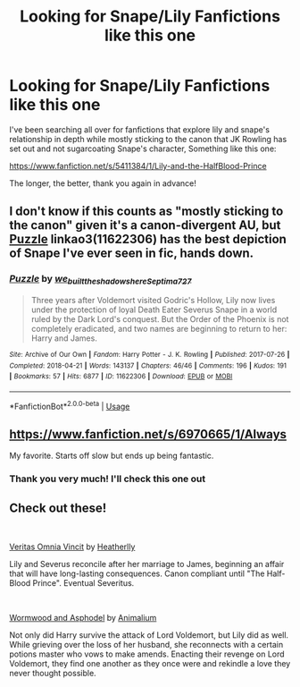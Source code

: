 #+TITLE: Looking for Snape/Lily Fanfictions like this one

* Looking for Snape/Lily Fanfictions like this one
:PROPERTIES:
:Author: rk67r
:Score: 2
:DateUnix: 1551229061.0
:DateShort: 2019-Feb-27
:FlairText: Request
:END:
I've been searching all over for fanfictions that explore lily and snape's relationship in depth while mostly sticking to the canon that JK Rowling has set out and not sugarcoating Snape's character, Something like this one:

[[https://www.fanfiction.net/s/5411384/1/Lily-and-the-HalfBlood-Prince]]

The longer, the better, thank you again in advance!


** I don't know if this counts as "mostly sticking to the canon" given it's a canon-divergent AU, but [[https://archiveofourown.org/works/11622306][Puzzle]] linkao3(11622306) has the best depiction of Snape I've ever seen in fic, hands down.
:PROPERTIES:
:Author: siderumincaelo
:Score: 2
:DateUnix: 1551239586.0
:DateShort: 2019-Feb-27
:END:

*** [[https://archiveofourown.org/works/11622306][*/Puzzle/*]] by [[https://www.archiveofourown.org/users/we_built_the_shadows_here/pseuds/we_built_the_shadows_here/users/Septima727/pseuds/Septima727][/we_built_the_shadows_hereSeptima727/]]

#+begin_quote
  Three years after Voldemort visited Godric's Hollow, Lily now lives under the protection of loyal Death Eater Severus Snape in a world ruled by the Dark Lord's conquest. But the Order of the Phoenix is not completely eradicated, and two names are beginning to return to her: Harry and James.
#+end_quote

^{/Site/:} ^{Archive} ^{of} ^{Our} ^{Own} ^{*|*} ^{/Fandom/:} ^{Harry} ^{Potter} ^{-} ^{J.} ^{K.} ^{Rowling} ^{*|*} ^{/Published/:} ^{2017-07-26} ^{*|*} ^{/Completed/:} ^{2018-04-21} ^{*|*} ^{/Words/:} ^{143137} ^{*|*} ^{/Chapters/:} ^{46/46} ^{*|*} ^{/Comments/:} ^{196} ^{*|*} ^{/Kudos/:} ^{191} ^{*|*} ^{/Bookmarks/:} ^{57} ^{*|*} ^{/Hits/:} ^{6877} ^{*|*} ^{/ID/:} ^{11622306} ^{*|*} ^{/Download/:} ^{[[https://archiveofourown.org/downloads/11622306/Puzzle.epub?updated_at=1524328686][EPUB]]} ^{or} ^{[[https://archiveofourown.org/downloads/11622306/Puzzle.mobi?updated_at=1524328686][MOBI]]}

--------------

*FanfictionBot*^{2.0.0-beta} | [[https://github.com/tusing/reddit-ffn-bot/wiki/Usage][Usage]]
:PROPERTIES:
:Author: FanfictionBot
:Score: 1
:DateUnix: 1551239606.0
:DateShort: 2019-Feb-27
:END:


** [[https://www.fanfiction.net/s/6970665/1/Always]]

My favorite. Starts off slow but ends up being fantastic.
:PROPERTIES:
:Author: mabromov
:Score: 2
:DateUnix: 1551230454.0
:DateShort: 2019-Feb-27
:END:

*** Thank you very much! I'll check this one out
:PROPERTIES:
:Author: rk67r
:Score: 1
:DateUnix: 1551231235.0
:DateShort: 2019-Feb-27
:END:


** Check out these!

​

[[https://www.fanfiction.net/s/12437451/1/Veritas-Omnia-Vincit][Veritas Omnia Vincit]] by [[https://www.fanfiction.net/u/555858/Heatherlly][Heatherlly]]

Lily and Severus reconcile after her marriage to James, beginning an affair that will have long-lasting consequences. Canon compliant until "The Half-Blood Prince". Eventual Severitus.

​

[[https://www.fanfiction.net/s/13088244/1/Wormwood-and-Asphodel][Wormwood and Asphodel]] by [[https://www.fanfiction.net/u/8598867/Animalium][Animalium]]

Not only did Harry survive the attack of Lord Voldemort, but Lily did as well. While grieving over the loss of her husband, she reconnects with a certain potions master who vows to make amends. Enacting their revenge on Lord Voldemort, they find one another as they once were and rekindle a love they never thought possible.
:PROPERTIES:
:Author: jade_eyed_angel
:Score: 1
:DateUnix: 1551322811.0
:DateShort: 2019-Feb-28
:END:
